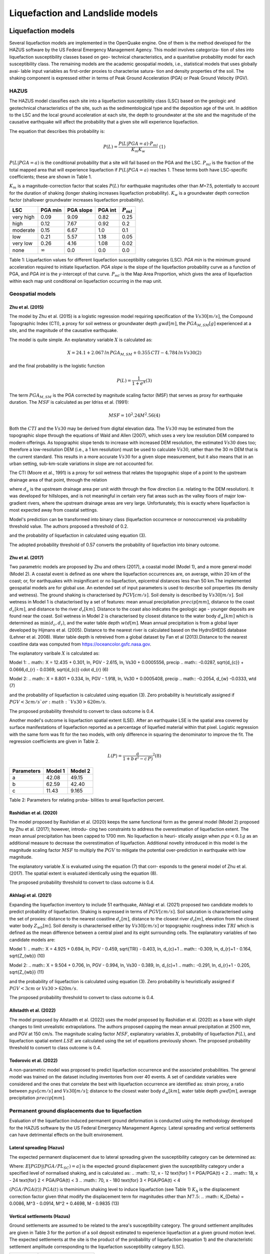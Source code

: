 Liquefaction and Landslide models
=================================

Liquefaction models
-------------------

Several liquefaction models are implemented in the OpenQuake engine. 
One of them is the method developed for the HAZUS software by the US 
Federal Emergency Management Agency. This model involves categoriza-
tion of sites into liquefaction susceptibility classes based on geo-
technical characteristics, and a quanitative probability model for 
each susceptibility class. The remaining models are the academic 
geospatial models, i.e., statistical models that uses globally avai-
lable input variables as first-order proxies to characterise satura-
tion and density properties of the soil. The shaking component is 
expressed either in terms of Peak Ground Acceleration (PGA) or Peak 
Ground Velocity (PGV). 

HAZUS
^^^^^

The HAZUS model classifies each site into a liquefaction susceptibility
class (LSC) based on the geologic and geotechnical characteristics of
the site, such as the sedimentological type and the deposition age of
the unit. In addition to the LSC and the local ground acceleration at
each site, the depth to groundwater at the site and the magnitude of the
causative earthquake will affect the probability that a given site will
experience liquefaction.

The equation that describes this probability is:

.. math:: P(L) = \frac{P(L | PGA=a) \cdot P_{ml}}{K_m K_w}\ \ (1)

:math:`P(L|PGA=a)` is the conditional probability that a site will fail
based on the PGA and the LSC. :math:`P_{ml}` is the fraction of the
total mapped area that will experience liquefaction if
:math:`P(L|PGA=a)` reaches 1. These terms both have LSC-specific
coefficients; these are shown in Table 1.

:math:`K_m` is a magnitude-correction factor that scales :math:`P(L)`
for earthquake magnitudes other than *M*\ =7.5, potentially to account
for the duration of shaking (longer shaking increases liquefaction
probability). :math:`K_w` is a groundwater depth correction factor
(shallower groundwater increases liquefaction probability).

+-----------+----------------+-----------+---------+----------------+
| LSC       | PGA min        | PGA slope | PGA int | :math:`P_{ml}` |
+===========+================+===========+=========+================+
| very high | 0.09           | 9.09      | 0.82    | 0.25           |
+-----------+----------------+-----------+---------+----------------+
| high      | 0.12           | 7.67      | 0.92    | 0.2            |
+-----------+----------------+-----------+---------+----------------+
| moderate  | 0.15           | 6.67      | 1.0     | 0.1            |
+-----------+----------------+-----------+---------+----------------+
| low       | 0.21           | 5.57      | 1.18    | 0.05           |
+-----------+----------------+-----------+---------+----------------+
| very low  | 0.26           | 4.16      | 1.08    | 0.02           |
+-----------+----------------+-----------+---------+----------------+
| none      | :math:`\infty` | 0.0       | 0.0     | 0.0            |
+-----------+----------------+-----------+---------+----------------+

Table 1: Liquefaction values for different liquefaction susceptibility
categories (LSC). *PGA min* is the minimum ground acceleration required
to initiate liquefaction. *PGA slope* is the slope of the liquefaction
probability curve as a function of PGA, and *PGA int* is the *y*-intercept
of that curve. :math:`P_{ml}` is the Map Area Proportion, which gives the
area of liquefaction within each map unit conditional on liquefaction 
occurring in the map unit.


Geospatial models
^^^^^^^^^^^^^^^^^

Zhu et al. (2015)
~~~~~~~~~~~~~~~~~

The model by Zhu et al. (2015) is a logistic regression model requiring
specification of the :math:`Vs30 [m/s]`, the Compound Topographic Index 
(CTI), a proxy for soil wetness or groundwater depth :math:`gwd [m]`, 
the :math:`PGA_{M,SM} [g]` experienced at a site, and the magnitude of 
the causative earthquake.

The model is quite simple. An explanatory variable :math:`X` is
calculated as:

.. math:: X = 24.1 + 2.067\, ln\, PGA_{M,SM} + 0.355\,CTI - 4.784\, ln\, Vs30 (2)

and the final probability is the logistic function

.. math:: P(L) = \frac{1}{1+e^X} (3)

The term :math:`PGA_{M,SM}` is the PGA corrected by magnitude scaling
factor (MSF) that serves as proxy for earthquake duration. The :math:`MSF`
is calculated as per Idriss et al. (1991):

.. math:: MSF = {10^2.24}{M^2.56} (4)

Both the :math:`CTI` and the :math:`Vs30` may be derived from digital 
elevation data. The :math:`Vs30` may be estimated from the topographic 
slope through the equations of Wald and Allen (2007), which uses a 
very low resolution DEM compared to modern offerings. As topographic 
slope tends to increase with increased DEM resolution, the estimated 
:math:`Vs30` does too; therefore a low-resolution DEM (i.e., a 1 km 
resolution) must be used to calculate :math:`Vs30`, rather than the 
30 m DEM that is the current standard. This results in a more accurate 
:math:`Vs30` for a given slope measurement, but it also means that in 
an urban setting, sub-km-scale variations in slope are not accounted for.

The CTI (Moore et al., 1991) is a proxy for soil wetness that relates
the topographic slope of a point to the upstream drainage area of that
point, through the relation

where :math:`d_a` is the upstream drainage area per unit width through
the flow direction (i.e. relating to the DEM resolution). It was
developed for hillslopes, and is not meaningful in certain very flat
areas such as the valley floors of major low-gradient rivers, where the
upstream drainage areas are very large. Unfortunately, this is exactly
where liquefaction is most expected away from coastal settings.

Model's prediction can be transformed into binary class (liquefaction
occurrence or nonoccurrence) via probability threshold value. The authors
proposed a threshold of 0.2.

and the probability of liquefaction in calculated using equation (3). 

The adopted probability threshold of 0.57 converts the probability of
liquefaction into binary outcome. 

Zhu et al. (2017)
~~~~~~~~~~~~~~~~~

Two parametric models are proposed by Zhu and others (2017), a coastal
model (Model 1), and a more general model (Model 2). A coastal event is
defined as one where the liquefaction occurrences are, on average, within 
20 km of the coast; or, for earthquakes with insignificant or no liquefaction,
epicentral distances less than 50 km.The implemented geospatial models 
are for global use. An extended set of input parameters is used to 
describe soil properties (its density and wetness). The ground shaking
is characterised by :math:`PGV [cm/s]`. Soil density is described by 
:math:`Vs30 [m/s]`. Soil wetness in Model 1 is chatacterised by a set of 
features: mean annual precipitation :math:`precip [mm]`, distance to the 
coast :math:`d_{c} [km]`, and distance to the river :math:`d_{r} [km]`. 
Distance to the coast also indicates the geologic age - younger deposits 
are found near the coast. Soil wetness in Model 2 is characterised by 
closest distance to the water body :math:`d_{w} [km]` which is determined 
as :math:`\min(d_{c}, d_{r})`, and the water table depth :math:`wtd [m]`. 
Mean annual precipitation is from a global layer developed by Hijmans 
et al. (2005). Distance to the nearest river is calculated based on the 
HydroSHEDS database (Lehner et al. 2008). Water table depth is retreived from a 
global dataset by Fan et al (2013).Distance to the nearest coastline data
was computed from https://oceancolor.gsfc.nasa.gov. 

The explanatory varibale :math:`X` is calculated as:

Model 1: 
.. math:: X = 12.435 + 0.301\, ln\, PGV - 2.615\, ln\, Vs30 + 0.0005556\, precip
.. math::     -0.0287\, \sqrt{d_{c}} + 0.0666\,d_{r} - 0.0369\, \sqrt{d_{c}} \cdot d_{r} (6)

Model 2:
.. math:: X = 8.801 + 0.334\, ln\, PGV - 1.918\, ln\, Vs30 + 0.0005408\, precip
.. math::     -0.2054\, d_{w} -0.0333\, wtd (7)

and the probability of liquefaction is calculated using equation (3). 
Zero probability is heuristically assigned if :math:`PGV < 3 cm/s ` or 
:math:`Vs30 > 620 m/s`. 

The proposed probability threshold to convert to class outcome is 0.4. 

Another model's outcome is liquefaction spatial extent (LSE). After an 
earthquake LSE is the spatial area covered by surface manifestations of 
liquefaction reported as a percentage of liquefied material within that 
pixel. Logistic regression with the same form was fit for the two models, 
with only difference in squaring the denominator to improve the fit. The 
regression coefficients are given in Table 2.

.. math:: L(P) = \frac{a}{1+b\,e^(-c\,P)}^2 (8)

+--------------+-----------+-----------+
| Parameters   | Model 1   | Model 2   |
+==============+===========+===========+
| a            | 42.08     | 49.15     |
+--------------+-----------+-----------+
| b            | 62.59     | 42.40     |
+--------------+-----------+-----------+
| c            | 11.43     | 9.165     |
+--------------+-----------+-----------+

Table 2: Parameters for relating proba-
bilities to areal liquefaction percent.


Rashidian et al. (2020)
~~~~~~~~~~~~~~~~~~~~~~~

The model proposed by Rashidian et al. (2020) keeps the same functional form
as the general model (Model 2) proposed by Zhu et al. (2017); however, introdu-
cing two constraints to address the overestimation of liquefaction extent. The 
mean annual precipitation has been capped to 1700 mm. No liquefaction is heuri-
stically assign when :math:`pga < 0.1 g` as an additional measure to decrease the
overestimation of liquefaction. 
Additional novelty introduced in this model is the magnitude scaling factor
:math:`MSF` to multiply the :math:`PGV` to mitigate the potential over-prediction
in earthquake with low magnitude.

.. :math:: MSF = \frac{1}{1+e^(-2\,[M-6])} (9)

The explanatory variable :math:`X` is evaluated using the equation (7) that corr-
esponds to the general model of Zhu et al. (2017). The spatial extent is evaluated
identically using the equation (8).

The proposed probability threshold to convert to class outcome is 0.4. 


Akhlagi et al. (2021)
~~~~~~~~~~~~~~~~~~~~~

Expanding the liquefaction inventory to include 51 earthquake, Akhlagi et al.
(2021) proposed two candidate models to predict probability of liquefaction. 
Shaking is expressed in terms of :math:`PGV [cm/s]`. Soil saturation is 
characterised using the set of proxies: distance to the nearest coastline
:math:`d_{c} [m]`, distance to the closest river :math:`d_{r} [m]`, elevation from 
the closest water body :math:`Z_{wb} [m]`. Soil density is characterised either by 
:math:`Vs30 [cm/s]` or topographic roughness index :math:`TRI` which is defined as 
the mean difference between a central pixel and its eight surrounding cells. The 
explanatory variables of two candidate models are:

Model 1: 
.. math:: X = 4.925 + 0.694\, ln\, PGV - 0.459\, \sqrt{TRI} - 0.403\, ln\, d_{c}+1
.. math::     -0.309\, \ln\, d_{r}+1 - 0.164\, \sqrt{Z_{wb}} (10)

Model 2:
.. math:: X = 9.504 + 0.706\, ln\, PGV - 0.994\, ln\, Vs30 - 0.389\, ln\, d_{c}+1
.. math::     -0.291\, \ln\, d_{r}+1 - 0.205\, \sqrt{Z_{wb}} (11)

and the probability of liquefaction is calculated using equation (3). 
Zero probability is heuristically assigned if :math:`PGV < 3 cm` or 
:math:`Vs30 > 620 m/s`. 

The proposed probability threshold to convert to class outcome is 0.4. 


Allstadth et al. (2022)
~~~~~~~~~~~~~~~~~~~~~~~

The model proposed by Allstadth et al. (2022) uses the model proposed by 
Rashidian et al. (2020) as a base with slight changes to limit unrealistic 
extrapolations. The authors proposed capping the mean annual precipitation 
at 2500 mm, and PGV at 150 cm/s. The magnitude scaling factor :math:`MSF`, 
explanatory variables :math:`X`, probability of liquefaction :math:`P(L)`,
and liquefaction spatial extent :math:`LSE` are calculated using the set 
of equations previously shown. The proposed probability threshold to convert 
to class outcome is 0.4. 


Todorovic et al. (2022)
~~~~~~~~~~~~~~~~~~~~~~~

A non-parametric model was proposed to predict liquefaction occurrence and 
the associated probabilities. The general model was trained on the dataset
including inventories from over 40 events. A set of candidate variables 
were considered and the ones that correlate the best with liquefaction 
occurrence are identified as: strain proxy, a ratio between :math:`pgv [cm/s]`
and :math:`Vs30 [m/s]`; distance to the closest water body :math:`d_{w} [km]`, 
water table depth :math:`gwd [m]`, average precipitation :math:`precip [mm]`. 



Permanent ground displacements due to liquefaction 
^^^^^^^^^^^^^^^^^^^^^^^^^^^^^^^^^^^^^^^^^^^^^^^^^^

Evaluation of the liquefaction induced permanent ground deformation is 
conducted using the methodology developed for the HAZUS software by the 
US Federal Emergency Management Agency. Lateral spreading and vertical
settlements can have detrimental effects on the built environement. 

Lateral spreading (Hazus)
~~~~~~~~~~~~~~~~~~~~~~~~~

The expected permanent displacement due to lateral spreading given the
susceptibility category can be determined as:

.. :math:: E[PGD_{SC}] = K_{\Delta}\times E[PGD|(PGA/PL_{SC})=a] (12)

Where: 
:math:`E[PGD|(PGA/PL_{SC})=a]` is the expected ground displacement given
the susceptibility category under a specified level of normalised shaking,
and is calculated as:
.. :math:: 12\, x - 12  \text{for} 1 < PGA/PGA(t) < 2
.. :math:: 18\, x - 24  \text{for} 2 < PGA/PGA(t) < 3
.. :math:: 70\, x - 180 \text{for} 3 < PGA/PGA(t) < 4

:math:`(PGA/PGA(t))` 
:math:`PGA(t)` is theminimum shaking level to induce liquefaction (see Table 1)
:math:`K_{\Delta}` is the displacement correction factor given thhat modify 
the displacement term for magnitudes other than :math:`M7.5`:
.. :math:: K_{\Delta} = 0.0086\, M^3 - 0.0914\, M^2 + 0.4698\, M - 0.9835 (13)


Vertical settlements (Hazus)
~~~~~~~~~~~~~~~~~~~~~~~~~~~~

Ground settlements are assumed to be related to the area's susceptibility
category. The ground settlement amplitudes are given in Table 3 for the
portion of a soil deposit estimated to experience liquefaction at a given 
ground motion level. The expected settlements at the site is the product
of the probability of liquefaction (equation 1) and the characteristic 
settlement amplitude corresponding to the liquefaction susceptibility 
category (LSC). 

+----------------+-----------------------+
| LSC            | Settlements (inches)  |
+================+=======================+
| very high      |          12           |
+----------------+-----------------------+
| high           |           6           |
+----------------+-----------------------+
| moderate       |           2           |
+----------------+-----------------------+
| low            |           1           |
+----------------+-----------------------+
| very low       |           0           |
+----------------+-----------------------+
| none           |           0           |
+----------------+-----------------------+

Table 3: Ground settlements amplitudes for 
liquefaction susceptibility categories.


Landslide models
----------------

Landslides are considered as one of the most damaging secondary perils
associated with earthquakes. Earthquake-induced landslides occurs when 
the static and inertia forces within the sliding mass reduces the factor
of safety below 1. Factors contributing to a slope failure are rather 
complex. The permanent-displacement analysis developed by Newmark (1965)
is used to model the dynamic performance of slopes (Jibson 2020, 2007).
It considers a slope as a rigid block resting on an inclined plane at 
an angle :math:`\alpha` (derived from Digital Elevation Model, DEM). 
When the input motion which is expressed in terms of acceleration exceeds 
the critical acceleration :math:`a_{c}`, the block starts to move. The 
crtical acceleration accounts for the shear strength and geometrical 
characteristics of the sliding surface, and is calculated as:

.. :math:: a_{c} = (FS-1)\,g\,sin(\alpha) (14)

The lower bound of :math:`a_{c}` is set to 0.05 to avoid unrealistically
large displacements.
The static factor of safety is calculated as:

.. :math:: FS = \frac{c'}{\gamma\, t\, sin(\alpha)} + frac{tan(\phi')}{tan(\alpha)} -
.. :math::       frac{m\, \gamma_{w}\, tan(\phi')}{\gamma\, tan(\alpha)} (15)

where:
:math:`c' [Pa]` is the effective cohession with typical values ranging
from 20 kPa for soils up to 20 MPa for unfaulted rocks.
ranging from 30 to 40 degrees.
:math:`\gamma [kg/m^3]` is the dry_density of the soil or rock. It ranges 
from ~1500 :math:`kg/m^3` for soils to ~ 2500 - 3200 :math:`kg/m^3`.
:math:`t [m]` is the slope-normal thickness of a failure slab with the default
value of 2.5 meters.
:math:`m` is the proportion of slab thickness that is saturated with default
value of 0.1.
:math:`\gamma_{w} [kg/m^3]` is the unit weight of water which equals to 
:math:`1000 kg/m^3`. 

Note that the units of the input parameters reported in this document 
corresponds to the format required by the Engine to produce correct results.
The first and second term of the the equation (15) corresponds to the cohesive
and frictional components of the strength, while the third component 
accounts for the strength reduction due to pore pressure.

A variety of regression equations can be used to estimate the Newmark
displacements, and within the engine, Newmark displacement as a 
function of critical acceleration ratio and moment magnitude is implemented.
The displacement is in units of meters.

.. :math:: logD_{N} = -2.710 + 
.. :math::             log[(1-\frac{a_{c}}{a_{max}})^2.335\, (\frac{a_{c}}{a_{max}})^-1.478] + 
.. :math::             0.424\, M \± 0.454 (16)

The computed displacements do not necessarily correspond directly to  
measurable slope movements in the field, but the modeled displacements 
provide an index to correlate with field performance. Jibson (2000) compared 
the predicted displacements with observations from 1994 Northridge earthquake 
and fit the data with Weilbull curve. The following equation can be used 
to estimate the probability of slope failure as a function of Newmark 
displacement.

.. :math:: P(f) = 0.335\, [1-e^(-0.048\, D_{n}^1.565)] (17)


The rock-slope failures are the other common effect observed in earthquakes.
The methodology proposed by Grant et al., (2016) captures the brittle behavior
associated with rock-slope failures and discontinuities common in rock masses.
The static factor of safety is computed as:

.. :math:: FS = \frac{2\, (c+c_{r})\, sin(\alpha)}{\gamma\, h\, sin(\beta)} +
.. :math::      \frac{tan(\phi)}{tan(\beta)} (18)

where:
:math:`c [Pa]` is the cohession with typical values ranging from 20 kPa 
for soils up to 20 MPa for unfaulted rocks. 
:math:`c_{r}` is the cohesion provided by the root systems of vegetated 
hillslopes. Here, we adopted the default value of 0 root cohesion.
:math:`\gamma [kg/m^3]` is the dry_density of the soil or rock. It ranges 
from ~1500 :math:`kg/m^3` for soils to ~ 2500 - 3200 :math:`kg/m^3`.
:math:`h [m]` is the vertical height of the failure mass and it corresponds
to 1/4 of the local relief :math:`H` calculated based on the moving
window analysis. 
ranging from 30 to 40 degrees.
:math:`\beta` is the slope's critical angle calculated as:
.. :math:: \beta = \frac{\alpha + \phi}{0.5} (19)

The critical acceleration is computed similarly to equation (14). For rock-
slope failures, the :math:`\alpha` term is replaced with :math:`\beta`.

.. :math:: a_{c} = (FS-1)\,g\,sin(\beta) (20)

Finaly, the coseismic displacements are estimated using Jibson’s (2007) sliding 
block displacement regression equation:

.. :math:: logD_{N} = 0.215 + 
.. :math::             log[(1-\frac{a_{c}}{a_{max}})^2.341\, (\frac{a_{c}}{a_{max}})^-1.438] (21)




Reference
----------

[1] HAZUS-MH MR5 Earthquake Model Technical Manual (https://www.hsdl.org/?view&did=12760)

[2] Youd, T. L., & Idriss, I. M. (2001). Liquefaction Resistance of Soils: Summary Report 
    from the 1996 NCEER and 1998 NCEER/NSF Workshops on Evaluation of Liquefaction Resistance 
    of Soils. Journal of Geotechnical and Geoenvironmental Engineering, 127(4), 297–313.
    https://doi.org/10.1061/(asce)1090-0241(2001)127:4(297)

[3] I. D. Moore, R. B. Grayson & A. R. Ladson (1991). Digital terrain modelling: A review of 
    hydrological, geomorphological, and biological applications. Journal of Hydrological 
    Processes, 5(1), 3-30. https://doi.org/10.1002/hyp.3360050103 

[4] Wald, D.J., Allen, T.I., (2007). Topographic Slope as a Proxy for Seismic Site Conditions 
    and Amplification. Bull. Seism. Soc. Am. 97 (5), 1379–1395.

[5] Zhu et al., 2015, 'A Geospatial Liquefaction Model for Rapid Response and 
    Loss Estimation', Earthquake Spectra, 31(3), 1813-1837.

[6] Bozzoni, F., Bonì, R., Conca, D., Lai, C. G., Zuccolo, E., & Meisina, C. (2021). 
    Megazonation of earthquake-induced soil liquefaction hazard in continental Europe.
    Bulletin of Earthquake Engineering, 19(10), 4059–4082. https://doi.org/10.1007/s10518-020-01008-6

[7] Zhu, J., Baise, L. G., & Thompson, E. M. (2017). An updated geospatial liquefaction
    model for global application. Bulletin of the Seismological Society of America, 
    107(3), 1365–1385. https://doi.org/10.1785/0120160198

[8] Rashidian, V., & Baise, L. G. (2020). Regional efficacy of a global geospatial 
    liquefaction model. Engineering Geology, 272, 105644. 
    https://doi.org/10.1016/j.enggeo.2020.105644

[9] Allstadt, K. E., Thompson, E. M., Jibson, R. W., Wald, D. J., Hearne, M., Hunter, E. J., 
    Fee, J., Schovanec, H., Slosky, D., & Haynie, K. L. (2022). The US Geological Survey 
    ground failure product: Near-real-time estimates of earthquake-triggered landslides and 
    liquefaction. Earthquake Spectra, 38(1), 5–36. https://doi.org/10.1177/87552930211032685

[10] Baise, L. G., Akhlaghi, A., Chansky, A., Meyer, M., & Moeveni, B. (2021). USGS Award 
     #G20AP00029. Updating the Geospatial Liquefaction Database and Model. Tufts University. 
     Medford, Massachusetts, United States.

[11] Todorovic, L., Silva, V. (2022). A liquefaction occurrence model for regional analysis. 
     Soil Dynamics and Earthquake Engineering, 161, 1–12. https://doi.org/10.1016/j.soildyn.2022.107430

[12] Newmark, N.M., 1965. Effects of earthquakes on dams and embankments. Geotechnique 15, 139–159.

[13] Jibson, R.W., Harp, E.L., & Michael, J.A. (2000). A method for producing digital probabilistic 
     seismic landslide hazard maps. Engineering Geology, 58(3-4), 271-289.
     https://doi.org/10.1016/S0013-7952(00)00039-9 

[14] Jibson, R.W. (2007). Regression models for estimating coseismic landslide displacement.
     Engineering Geology, 91(2-4), 209-218. https://doi.org/10.1016/j.enggeo.2007.01.013 

[15] Grant, A., Wartman, J., & Grace, A.J. (2016). Multimodal method for coseismic landslide 
     hazard assessment. Engineering Geology, 212, 146-160. https://doi.org/10.1016/j.enggeo.2016.08.005
